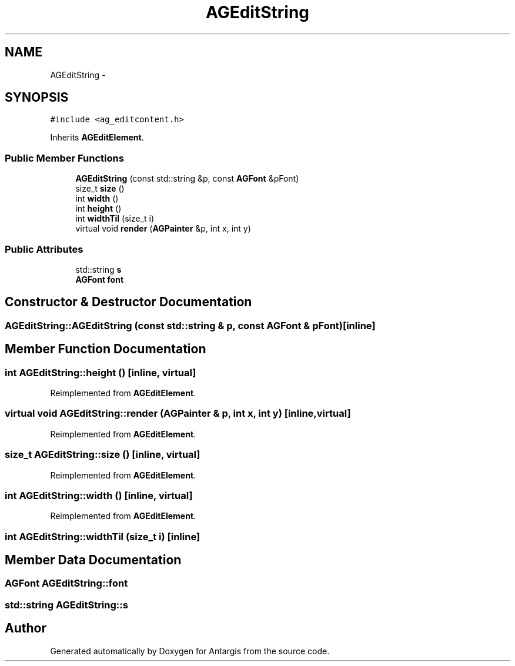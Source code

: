 .TH "AGEditString" 3 "27 Oct 2006" "Version 0.1.9" "Antargis" \" -*- nroff -*-
.ad l
.nh
.SH NAME
AGEditString \- 
.SH SYNOPSIS
.br
.PP
\fC#include <ag_editcontent.h>\fP
.PP
Inherits \fBAGEditElement\fP.
.PP
.SS "Public Member Functions"

.in +1c
.ti -1c
.RI "\fBAGEditString\fP (const std::string &p, const \fBAGFont\fP &pFont)"
.br
.ti -1c
.RI "size_t \fBsize\fP ()"
.br
.ti -1c
.RI "int \fBwidth\fP ()"
.br
.ti -1c
.RI "int \fBheight\fP ()"
.br
.ti -1c
.RI "int \fBwidthTil\fP (size_t i)"
.br
.ti -1c
.RI "virtual void \fBrender\fP (\fBAGPainter\fP &p, int x, int y)"
.br
.in -1c
.SS "Public Attributes"

.in +1c
.ti -1c
.RI "std::string \fBs\fP"
.br
.ti -1c
.RI "\fBAGFont\fP \fBfont\fP"
.br
.in -1c
.SH "Constructor & Destructor Documentation"
.PP 
.SS "AGEditString::AGEditString (const std::string & p, const \fBAGFont\fP & pFont)\fC [inline]\fP"
.PP
.SH "Member Function Documentation"
.PP 
.SS "int AGEditString::height ()\fC [inline, virtual]\fP"
.PP
Reimplemented from \fBAGEditElement\fP.
.SS "virtual void AGEditString::render (\fBAGPainter\fP & p, int x, int y)\fC [inline, virtual]\fP"
.PP
Reimplemented from \fBAGEditElement\fP.
.SS "size_t AGEditString::size ()\fC [inline, virtual]\fP"
.PP
Reimplemented from \fBAGEditElement\fP.
.SS "int AGEditString::width ()\fC [inline, virtual]\fP"
.PP
Reimplemented from \fBAGEditElement\fP.
.SS "int AGEditString::widthTil (size_t i)\fC [inline]\fP"
.PP
.SH "Member Data Documentation"
.PP 
.SS "\fBAGFont\fP \fBAGEditString::font\fP"
.PP
.SS "std::string \fBAGEditString::s\fP"
.PP


.SH "Author"
.PP 
Generated automatically by Doxygen for Antargis from the source code.
